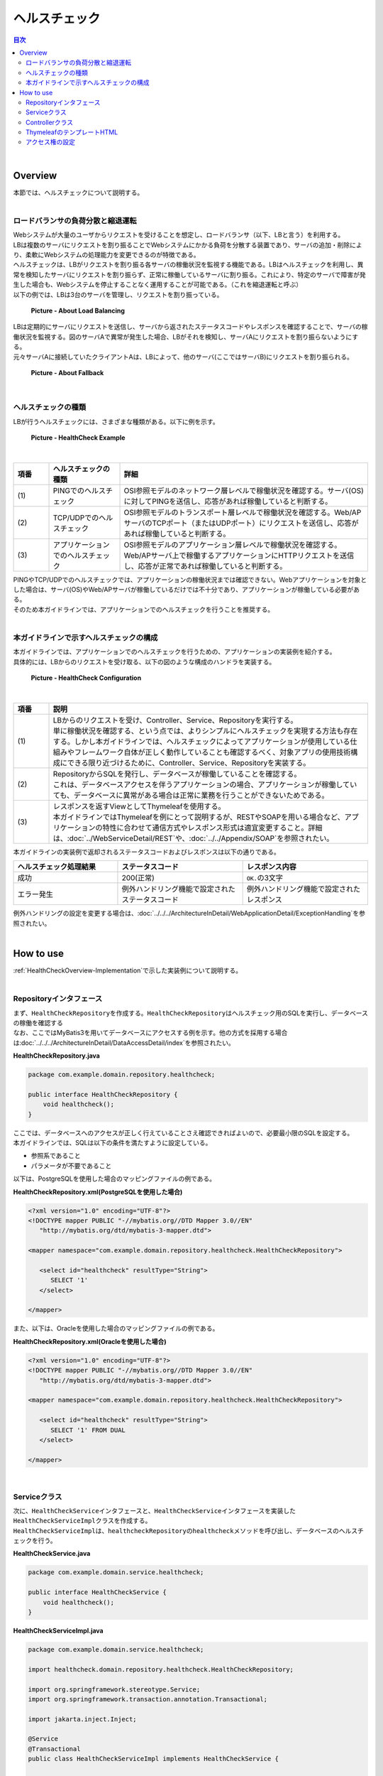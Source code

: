 ヘルスチェック
--------------------------------------------------------------------------------

.. only:: html

.. contents:: 目次
  :depth: 4
  :local:

|

.. _HealthCheckOverview:

Overview
^^^^^^^^^^^^^^^^^^^^^^^^^^^^^^^^^^^^^^^^^^^^^^^^^^^^^^^^^^^^^^^^^^^^^^^^^^^^^^^^

| 本節では、ヘルスチェックについて説明する。
|

.. _HealthCheckOverview-Loadbalancer:

ロードバランサの負荷分散と縮退運転
""""""""""""""""""""""""""""""""""""""""""""""""""""""""""""""""""""""""""""""""

| Webシステムが大量のユーザからリクエストを受けることを想定し、ロードバランサ（以下、LBと言う）を利用する。
| LBは複数のサーバにリクエストを割り振ることでWebシステムにかかる負荷を分散する装置であり、サーバの追加・削除により、柔軟にWebシステムの処理能力を変更できるのが特徴である。
| ヘルスチェックは、LBがリクエストを割り振る各サーバの稼働状況を監視する機能である。LBはヘルスチェックを利用し、異常を検知したサーバにリクエストを割り振らず、正常に稼働しているサーバに割り振る。これにより、特定のサーバで障害が発生した場合も、Webシステムを停止することなく運用することが可能である。（これを縮退運転と呼ぶ）

| 以下の例では、LBは3台のサーバを管理し、リクエストを割り振っている。

.. figure:: ./images_HealthCheck/healthcheck-overview-flow.png
  :width: 100%

  \ **Picture - About Load Balancing**\

| LBは定期的にサーバにリクエストを送信し、サーバから返されたステータスコードやレスポンスを確認することで、サーバの稼働状況を監視する。図のサーバAで異常が発生した場合、LBがそれを検知し、サーバAにリクエストを割り振らないようにする。
| 元々サーバAに接続していたクライアントAは、LBによって、他のサーバ(ここではサーバB)にリクエストを割り振られる。

.. figure:: ./images_HealthCheck/healthcheck-overview-flow-failure.png
  :width: 100%

  \ **Picture - About Fallback**\

|

ヘルスチェックの種類
""""""""""""""""""""""""""""""""""""""""""""""""""""""""""""""""""""""""""""""""

| LBが行うヘルスチェックには、さまざまな種類がある。以下に例を示す。

.. figure:: ./images_HealthCheck/healthcheck-overview-healthcheckFlow.png
  :width: 100%

  \ **Picture - HealthCheck Example**\

|

.. tabularcolumns:: |p{0.10\linewidth}|p{0.20\linewidth}|p{0.70\linewidth}|
.. list-table::
  :header-rows: 1
  :widths: 10 20 70

  * - 項番
    - ヘルスチェックの種類
    - 詳細
  * - | (1)
    - | PINGでのヘルスチェック
    - | OSI参照モデルのネットワーク層レベルで稼働状況を確認する。サーバ(OS)に対してPINGを送信し、応答があれば稼働していると判断する。
  * - | (2)
    - | TCP/UDPでのヘルスチェック
    - | OSI参照モデルのトランスポート層レベルで稼働状況を確認する。Web/APサーバのTCPポート（またはUDPポート）にリクエストを送信し、応答があれば稼働していると判断する。
  * - | (3)
    - | アプリケーションでのヘルスチェック
    - | OSI参照モデルのアプリケーション層レベルで稼働状況を確認する。Web/APサーバ上で稼働するアプリケーションにHTTPリクエストを送信し、応答が正常であれば稼働していると判断する。

| PINGやTCP/UDPでのヘルスチェックでは、アプリケーションの稼働状況までは確認できない。Webアプリケーションを対象とした場合は、サーバ(OS)やWeb/APサーバが稼働しているだけでは不十分であり、アプリケーションが稼働している必要がある。
| そのため本ガイドラインでは、アプリケーションでのヘルスチェックを行うことを推奨する。
|

.. _HealthCheckOverview-Implementation:

本ガイドラインで示すヘルスチェックの構成
""""""""""""""""""""""""""""""""""""""""""""""""""""""""""""""""""""""""""""""""

| 本ガイドラインでは、アプリケーションでのヘルスチェックを行うための、アプリケーションの実装例を紹介する。
| 具体的には、LBからのリクエストを受け取る、以下の図のような構成のハンドラを実装する。

.. figure:: ./images_HealthCheck/healthcheck-overview-function.png
  :width: 100%

  \ **Picture - HealthCheck Configuration**\

|

.. tabularcolumns:: |p{0.10\linewidth}|p{0.90\linewidth}|
.. list-table::
  :header-rows: 1
  :widths: 10 90

  * - 項番
    - 説明
  * - | (1)
    - | LBからのリクエストを受け、Controller、Service、Repositoryを実行する。
      | 単に稼働状況を確認する、という点では、よりシンプルにヘルスチェックを実現する方法も存在する。しかし本ガイドラインでは、ヘルスチェックによってアプリケーションが使用している仕組みやフレームワーク自体が正しく動作していることも確認するべく、対象アプリの使用技術構成にできる限り近づけるために、Controller、Service、Repositoryを実装する。
  * - | (2)
    - | RepositoryからSQLを発行し、データベースが稼働していることを確認する。
      | これは、データベースアクセスを伴うアプリケーションの場合、アプリケーションが稼働していても、データベースに異常がある場合は正常に業務を行うことができないためである。
  * - | (3)
    - | レスポンスを返すViewとしてThymeleafを使用する。
      | 本ガイドラインではThymeleafを例にとって説明するが、RESTやSOAPを用いる場合など、アプリケーションの特性に合わせて通信方式やレスポンス形式は適宜変更すること。詳細は、\ :doc:`../WebServiceDetail/REST`\や、\ :doc:`../../Appendix/SOAP`\を参照されたい。

| 本ガイドラインの実装例で返却されるステータスコードおよびレスポンスは以下の通りである。

.. tabularcolumns:: |p{0.25\linewidth}|p{0.30\linewidth}|p{0.30\linewidth}|
.. list-table::
  :header-rows: 1
  :widths: 25 30 30

  * - ヘルスチェック処理結果
    - ステータスコード
    - レスポンス内容
  * - | 成功
    - | 200(正常)
    - | \ ``OK.``\ の3文字
  * - | エラー発生
    - | 例外ハンドリング機能で設定されたステータスコード
    - | 例外ハンドリング機能で設定されたレスポンス

| 例外ハンドリングの設定を変更する場合は、\ :doc:`../../../ArchitectureInDetail/WebApplicationDetail/ExceptionHandling`\ を参照されたい。
|

.. _HealthCheckHowToUse:

How to use
^^^^^^^^^^^^^^^^^^^^^^^^^^^^^^^^^^^^^^^^^^^^^^^^^^^^^^^^^^^^^^^^^^^^^^^^^^^^^^^^

| \ :ref:`HealthCheckOverview-Implementation`\ で示した実装例について説明する。
|

.. _HealthCheckHowToUseRepository:

Repositoryインタフェース
""""""""""""""""""""""""""""""""""""""""""""""""""""""""""""""""""""""""""""""""

| まず、\ ``HealthCheckRepository``\ を作成する。\ ``HealthCheckRepository``\ はヘルスチェック用のSQLを実行し、データベースの稼働を確認する
| なお、ここではMyBatis3を用いてデータベースにアクセスする例を示す。他の方式を採用する場合は\ :doc:`../../../ArchitectureInDetail/DataAccessDetail/index`\ を参照されたい。

\ **HealthCheckRepository.java**\

.. code-block:: java

  package com.example.domain.repository.healthcheck;
   
  public interface HealthCheckRepository {
      void healthcheck();
  }

| ここでは、データベースへのアクセスが正しく行えていることさえ確認できればよいので、必要最小限のSQLを設定する。
| 本ガイドラインでは、SQLは以下の条件を満たすように設定している。

* 参照系であること
* パラメータが不要であること

| 以下は、PostgreSQLを使用した場合のマッピングファイルの例である。

\ **HealthCheckRepository.xml(PostgreSQLを使用した場合)**\

.. code-block:: xml

   <?xml version="1.0" encoding="UTF-8"?>
   <!DOCTYPE mapper PUBLIC "-//mybatis.org//DTD Mapper 3.0//EN"
      "http://mybatis.org/dtd/mybatis-3-mapper.dtd">

   <mapper namespace="com.example.domain.repository.healthcheck.HealthCheckRepository">

      <select id="healthcheck" resultType="String">
         SELECT '1'
      </select>

   </mapper>

| また、以下は、Oracleを使用した場合のマッピングファイルの例である。

\ **HealthCheckRepository.xml(Oracleを使用した場合)**\

.. code-block:: xml

   <?xml version="1.0" encoding="UTF-8"?>
   <!DOCTYPE mapper PUBLIC "-//mybatis.org//DTD Mapper 3.0//EN"
      "http://mybatis.org/dtd/mybatis-3-mapper.dtd">

   <mapper namespace="com.example.domain.repository.healthcheck.HealthCheckRepository">

      <select id="healthcheck" resultType="String">
         SELECT '1' FROM DUAL
      </select>

   </mapper>

|

.. _HealthCheckHowToUseService:

Serviceクラス
""""""""""""""""""""""""""""""""""""""""""""""""""""""""""""""""""""""""""""""""

| 次に、\ ``HealthCheckService``\ インタフェースと、\ ``HealthCheckService``\ インタフェースを実装した\ ``HealthCheckServiceImpl``\ クラスを作成する。
| \ ``HealthCheckServiceImpl``\ は、\ ``healthcheckRepository``\ の\ ``healthcheck``\ メソッドを呼び出し、データベースのヘルスチェックを行う。

\ **HealthCheckService.java**\

.. code-block:: java

  package com.example.domain.service.healthcheck;

  public interface HealthCheckService {
      void healthcheck();
  }

\ **HealthCheckServiceImpl.java**\

.. code-block:: java

  package com.example.domain.service.healthcheck;

  import healthcheck.domain.repository.healthcheck.HealthCheckRepository;
   
  import org.springframework.stereotype.Service;
  import org.springframework.transaction.annotation.Transactional;

  import jakarta.inject.Inject;

  @Service
  @Transactional
  public class HealthCheckServiceImpl implements HealthCheckService {
   
      @Inject
      HealthCheckRepository healthcheckRepository;
      
      @Override
      public void healthcheck() {
          healthcheckRepository.healthCheck();
      }
  }

|

.. _HealthCheckHowToUseController:

Controllerクラス
""""""""""""""""""""""""""""""""""""""""""""""""""""""""""""""""""""""""""""""""

| 次に、\ ``HealthCheckController``\を作成する。
| \ ``HealthcheckService``\ の\ ``healthcheck``\ メソッドを呼び出し、実行結果によって指定されたパスに遷移する。データベースの稼働が確認できた場合は、\ ``OK.``\ を表示するためのビューを返す。

\ **HealthCheckController.java**\

.. code-block:: java
   
  package com.example.app.healthcheck;

  import healthcheck.domain.service.healthcheck.HealthCheckService;

  import org.springframework.stereotype.Controller;
  import org.springframework.web.bind.annotation.GetMapping;

  import jakarta.inject.Inject;

  @Controller
  public class HealthCheckController {
   
      @Inject
      HealthCheckService healthcheckService;

      @GetMapping(value = "healthcheck") // (1)
      public String healthcheck(){
         healthcheckService.healthcheck();
         return "common/healthcheck/ok";
      }
  }

|

  .. tabularcolumns:: |p{0.10\linewidth}|p{0.90\linewidth}|
  .. list-table::
    :header-rows: 1
    :widths: 10 90

    * - 項番
      - 説明
    * - | (1)
      - | \ ``value``\ 属性は、稼働状態を調べるためのヘルスチェック用のURLとなる。

|

.. note::

   本ガイドラインでは、ヘルスチェック機能は共通機能の扱いとして\ ``common``\配下のディレクトリに配置している。
   しかし、共通的な画面を全て\ ``common``\配下のディレクトリに配置してしまうと、ディレクトリが肥大化して管理が難しくなる。
   そのため、極力グルーピングを行い、適切なディレクトリ構成にすることを推奨する。

.. _HealthCheckHowToUseView:

ThymeleafのテンプレートHTML
""""""""""""""""""""""""""""""""""""""""""""""""""""""""""""""""""""""""""""""""

| 最後に、ヘルスチェック成功時に遷移するHTMLファイルを作成する。
| レスポンスのデータ量を最低限にするため、\ ``<html>``\ タグ等を記述しないようにする。

\ **ok.html**\

.. code-block:: html

  OK.

|

.. _HealthCheckHowToUseSecurity:

アクセス権の設定
""""""""""""""""""""""""""""""""""""""""""""""""""""""""""""""""""""""""""""""""

| ヘルスチェック処理を使用する際は、認証・認可機能などによりヘルスチェック用のURLがアクセス不可にならないように注意する必要がある。
| 例えば、どのロールでもアクセスできるようにするには、spring-security.xmlの\ ``<sec:intercept-url>``\ を設定する。
| \ ``/healthcheck``\ 配下の除外設定を行う例を以下に示す。
| 詳細は\ :doc:`../../../Security/Authorization`\ を参照されたい。

\ **spring-security.xml**\

.. code-block:: xml

  <sec:http request-matcher="ant">
      <sec:intercept-url pattern="/healthcheck/**" access="permitAll"/>
      <!-- omitted -->
   </sec:http>

.. note::

  認可制御を外すと、誰でもヘルスチェック用URLにアクセスできるようになってしまうので、外部からアクセスされたくない場合はLBなどで防ぐ対処が必要である。

|

.. raw:: latex

  \newpage
